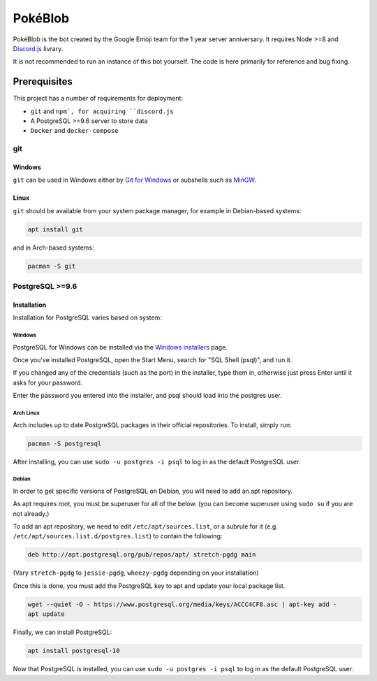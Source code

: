 PokéBlob
=========

.. |d.js| image:: https://img.shields.io/badge/Discord.js-12.0-blue.svg
.. |node| image:: https://img.shields.io/badge/Node-8.9.4-brightgreen.svg?label=Node
   :target: https://nodejs.org/en/download/
.. |circleci| image:: https://img.shields.io/circleci/project/github/BlobEmoji/pokeblob.svg?label=CircleCI
   :target: https://circleci.com/gh/BlobEmoji/pokeblob
.. |issues| image:: https://img.shields.io/github/issues/BlobEmoji/pokeblob.svg?colorB=3333ff
   :target: https://github.com/BlobEmoji/pokeblob/issues
.. |commits| image:: https://img.shields.io/github/commit-activity/w/BlobEmoji/pokeblob.svg
   :target: https://github.com/BlobEmoji/pokeblob/commits

|d.js| |node| |circleci| |issues| |commits|

PokéBlob is the bot created by the Google Emoji team for the 1 year server anniversary.
It requires Node >=8 and `Discord.js <https://www.npmjs.com/package/discord.js>`__ livrary.

It is not recommended to run an instance of this bot yourself. The code is here primarily for reference and bug fixing.

Prerequisites
-------------

This project has a number of requirements for deployment:

- ``git`` and ``npm`, for acquiring ``discord.js``
- A PostgreSQL >=9.6 server to store data
- ``Docker`` and ``docker-compose``

git
###

Windows
+++++++

``git`` can be used in Windows either by `Git for Windows <https://git-for-windows.github.io/>`__ or subshells such as `MinGW <http://www.mingw.org/>`__.

Linux
+++++

``git`` should be available from your system package manager, for example in Debian-based systems:

.. code-block:: sh

  apt install git

and in Arch-based systems:

.. code-block:: sh

  pacman -S git

PostgreSQL >=9.6
################

Installation
++++++++++++

Installation for PostgreSQL varies based on system:

Windows
^^^^^^^

PostgreSQL for Windows can be installed via the `Windows installers <https://www.postgresql.org/download/windows/>`__ page.

Once you've installed PostgreSQL, open the Start Menu, search for "SQL Shell (psql)", and run it.

If you changed any of the credentials (such as the port) in the installer, type them in, otherwise just press Enter until it asks for your password.

Enter the password you entered into the installer, and psql should load into the postgres user.

Arch Linux
^^^^^^^^^^

Arch includes up to date PostgreSQL packages in their official repositories. To install, simply run:

.. code-block:: sh

  pacman -S postgresql

After installing, you can use ``sudo -u postgres -i psql`` to log in as the default PostgreSQL user.

Debian
^^^^^^

In order to get specific versions of PostgreSQL on Debian, you will need to add an apt repository.

As apt requires root, you must be superuser for all of the below. (you can become superuser using ``sudo su`` if you are not already.)

To add an apt repository, we need to edit ``/etc/apt/sources.list``, or a subrule for it (e.g. ``/etc/apt/sources.list.d/postgres.list``) to contain the following:

.. code-block:: sh

  deb http://apt.postgresql.org/pub/repos/apt/ stretch-pgdg main

(Vary ``stretch-pgdg`` to ``jessie-pgdg``, ``wheezy-pgdg`` depending on your installation)

Once this is done, you must add the PostgreSQL key to apt and update your local package list.

.. code-block:: sh

  wget --quiet -O - https://www.postgresql.org/media/keys/ACCC4CF8.asc | apt-key add -
  apt update

Finally, we can install PostgreSQL:

.. code-block:: sh

  apt install postgresql-10

Now that PostgreSQL is installed, you can use ``sudo -u postgres -i psql`` to log in as the default PostgreSQL user.
